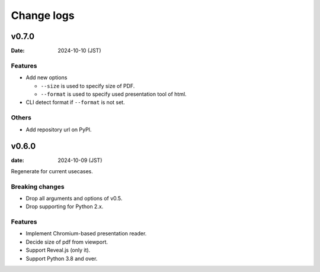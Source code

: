 ===========
Change logs
===========

v0.7.0
======

:Date: 2024-10-10 (JST)

Features
--------

* Add new options

  * ``--size`` is used to specify size of PDF.
  * ``--format`` is used to specify used presentation tool of html.

* CLI detect format if ``--format`` is not set.

Others
------

* Add repository url on PyPI.

v0.6.0
======

:date: 2024-10-09 (JST)

Regenerate for current usecases.

Breaking changes
----------------

* Drop all arguments and options of v0.5.
* Drop supporting for Python 2.x.

Features
--------

* Implement Chromium-based presentation reader.
* Decide size of pdf from viewport.
* Support Reveal.js (only it).
* Support Python 3.8 and over.
